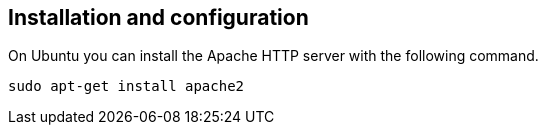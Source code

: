 == Installation and configuration

On Ubuntu you can install the Apache HTTP server with the following command.
----
sudo apt-get install apache2
----
